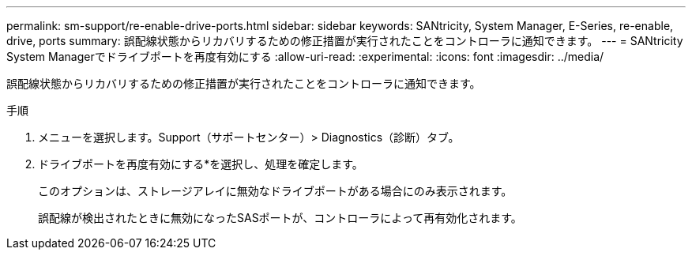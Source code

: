---
permalink: sm-support/re-enable-drive-ports.html 
sidebar: sidebar 
keywords: SANtricity, System Manager, E-Series, re-enable, drive, ports 
summary: 誤配線状態からリカバリするための修正措置が実行されたことをコントローラに通知できます。 
---
= SANtricity System Managerでドライブポートを再度有効にする
:allow-uri-read: 
:experimental: 
:icons: font
:imagesdir: ../media/


[role="lead"]
誤配線状態からリカバリするための修正措置が実行されたことをコントローラに通知できます。

.手順
. メニューを選択します。Support（サポートセンター）> Diagnostics（診断）タブ。
. ドライブポートを再度有効にする*を選択し、処理を確定します。
+
このオプションは、ストレージアレイに無効なドライブポートがある場合にのみ表示されます。

+
誤配線が検出されたときに無効になったSASポートが、コントローラによって再有効化されます。


